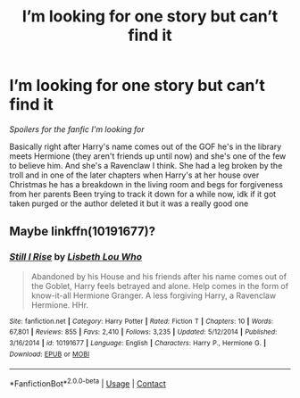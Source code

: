 #+TITLE: I’m looking for one story but can’t find it

* I’m looking for one story but can’t find it
:PROPERTIES:
:Author: Spinach_Middle
:Score: 2
:DateUnix: 1608706905.0
:DateShort: 2020-Dec-23
:FlairText: What's That Fic?
:END:
/Spoilers for the fanfic I'm looking for/

Basically right after Harry's name comes out of the GOF he's in the library meets Hermione (they aren't friends up until now) and she's one of the few to believe him. And she's a Ravenclaw I think. She had a leg broken by the troll and in one of the later chapters when Harry's at her house over Christmas he has a breakdown in the living room and begs for forgiveness from her parents Been trying to track it down for a while now, idk if it got taken purged or the author deleted it but it was a really good one


** Maybe linkffn(10191677)?
:PROPERTIES:
:Author: davidwelch158
:Score: 1
:DateUnix: 1608723812.0
:DateShort: 2020-Dec-23
:END:

*** [[https://www.fanfiction.net/s/10191677/1/][*/Still I Rise/*]] by [[https://www.fanfiction.net/u/5388382/Lisbeth-Lou-Who][/Lisbeth Lou Who/]]

#+begin_quote
  Abandoned by his House and his friends after his name comes out of the Goblet, Harry feels betrayed and alone. Help comes in the form of know-it-all Hermione Granger. A less forgiving Harry, a Ravenclaw Hermione. HHr.
#+end_quote

^{/Site/:} ^{fanfiction.net} ^{*|*} ^{/Category/:} ^{Harry} ^{Potter} ^{*|*} ^{/Rated/:} ^{Fiction} ^{T} ^{*|*} ^{/Chapters/:} ^{10} ^{*|*} ^{/Words/:} ^{67,801} ^{*|*} ^{/Reviews/:} ^{855} ^{*|*} ^{/Favs/:} ^{2,410} ^{*|*} ^{/Follows/:} ^{3,235} ^{*|*} ^{/Updated/:} ^{5/12/2014} ^{*|*} ^{/Published/:} ^{3/16/2014} ^{*|*} ^{/id/:} ^{10191677} ^{*|*} ^{/Language/:} ^{English} ^{*|*} ^{/Characters/:} ^{Harry} ^{P.,} ^{Hermione} ^{G.} ^{*|*} ^{/Download/:} ^{[[http://www.ff2ebook.com/old/ffn-bot/index.php?id=10191677&source=ff&filetype=epub][EPUB]]} ^{or} ^{[[http://www.ff2ebook.com/old/ffn-bot/index.php?id=10191677&source=ff&filetype=mobi][MOBI]]}

--------------

*FanfictionBot*^{2.0.0-beta} | [[https://github.com/FanfictionBot/reddit-ffn-bot/wiki/Usage][Usage]] | [[https://www.reddit.com/message/compose?to=tusing][Contact]]
:PROPERTIES:
:Author: FanfictionBot
:Score: 3
:DateUnix: 1608723832.0
:DateShort: 2020-Dec-23
:END:
